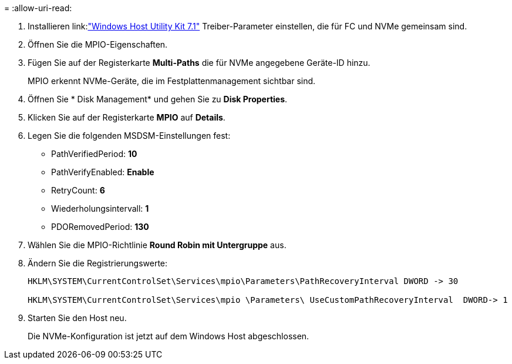 = 
:allow-uri-read: 


. Installieren link:link:https://docs.netapp.com/us-en/ontap-sanhost/hu_wuhu_71.html["Windows Host Utility Kit 7.1"] Treiber-Parameter einstellen, die für FC und NVMe gemeinsam sind.
. Öffnen Sie die MPIO-Eigenschaften.
. Fügen Sie auf der Registerkarte *Multi-Paths* die für NVMe angegebene Geräte-ID hinzu.
+
MPIO erkennt NVMe-Geräte, die im Festplattenmanagement sichtbar sind.

. Öffnen Sie * Disk Management* und gehen Sie zu *Disk Properties*.
. Klicken Sie auf der Registerkarte *MPIO* auf *Details*.
. Legen Sie die folgenden MSDSM-Einstellungen fest:
+
** PathVerifiedPeriod: *10*
** PathVerifyEnabled: *Enable*
** RetryCount: *6*
** Wiederholungsintervall: *1*
** PDORemovedPeriod: *130*


. Wählen Sie die MPIO-Richtlinie *Round Robin mit Untergruppe* aus.
. Ändern Sie die Registrierungswerte:
+
[listing]
----
HKLM\SYSTEM\CurrentControlSet\Services\mpio\Parameters\PathRecoveryInterval DWORD -> 30

HKLM\SYSTEM\CurrentControlSet\Services\mpio \Parameters\ UseCustomPathRecoveryInterval  DWORD-> 1
----
. Starten Sie den Host neu.
+
Die NVMe-Konfiguration ist jetzt auf dem Windows Host abgeschlossen.


